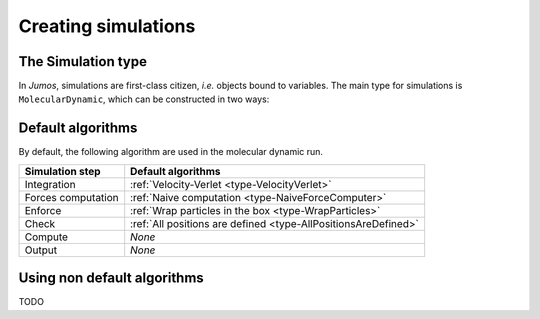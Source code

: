 .. _simulations:

Creating simulations
====================

.. _type-Simulation:

The Simulation type
-------------------

In `Jumos`, simulations are first-class citizen, `i.e.` objects bound to variables.
The main type for simulations is ``MolecularDynamic``, which can be constructed in
two ways:

.. function:: MolecularDynamic(timestep)

    Create an empty molecular dynamic simulation using a Velocity-Verlet
    integrator with the specified timestep.

    Without any :ref:`thermostat <thermostat>` or :ref:`barostat <barostat>`, this
    perform a NVE integration of the system.

.. function:: MolecularDynamic(::Integrator)

    Create an empty simulation with the specified :ref:`integrator <type-Integrator>`.

Default algorithms
------------------

By default, the following algorithm are used in the molecular dynamic run.

+---------------------+----------------------------------------------------------------------+
|  Simulation step    |                 Default algorithms                                   |
+=====================+======================================================================+
| Integration         | :ref:`Velocity-Verlet <type-VelocityVerlet>`                         |
+---------------------+----------------------------------------------------------------------+
| Forces computation  | :ref:`Naive computation <type-NaiveForceComputer>`                   |
+---------------------+----------------------------------------------------------------------+
| Enforce             | :ref:`Wrap particles in the box <type-WrapParticles>`                |
+---------------------+----------------------------------------------------------------------+
| Check               | :ref:`All positions are defined <type-AllPositionsAreDefined>`       |
+---------------------+----------------------------------------------------------------------+
| Compute             | `None`                                                               |
+---------------------+----------------------------------------------------------------------+
| Output              | `None`                                                               |
+---------------------+----------------------------------------------------------------------+


Using non default algorithms
----------------------------

TODO
